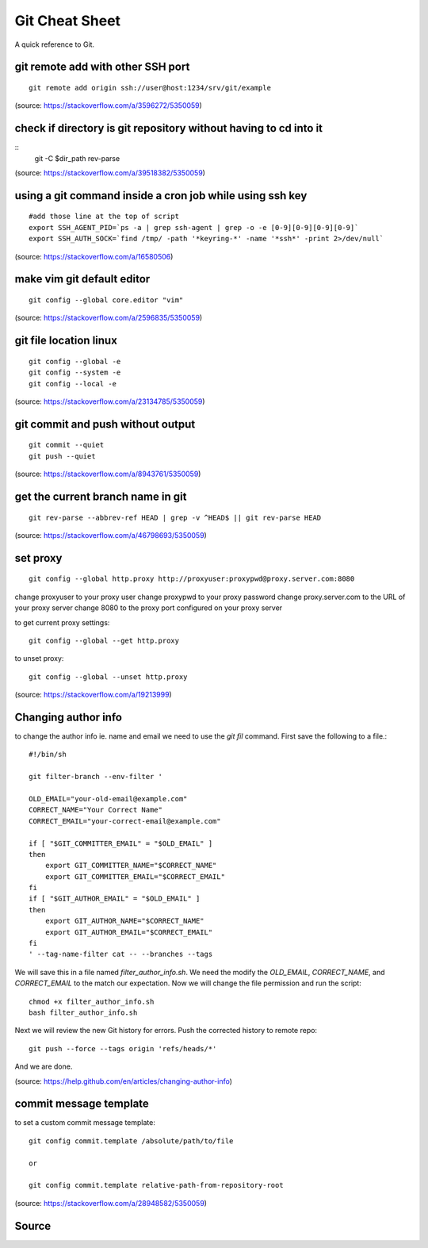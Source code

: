 Git Cheat Sheet
===============
A quick reference to Git.

git remote add with other SSH port 
----------------------------------
::

    git remote add origin ssh://user@host:1234/srv/git/example

(source: https://stackoverflow.com/a/3596272/5350059)


check if directory is git repository without having to cd into it 
-----------------------------------------------------------------
::
    	git -C $dir_path rev-parse

(source: https://stackoverflow.com/a/39518382/5350059)

using a git command inside a cron job while using ssh key
---------------------------------------------------------
::

    #add those line at the top of script
    export SSH_AGENT_PID=`ps -a | grep ssh-agent | grep -o -e [0-9][0-9][0-9][0-9]`
    export SSH_AUTH_SOCK=`find /tmp/ -path '*keyring-*' -name '*ssh*' -print 2>/dev/null`

(source: https://stackoverflow.com/a/16580506)

make vim git default editor
---------------------------
::

    git config --global core.editor "vim"

(source: https://stackoverflow.com/a/2596835/5350059)

git file location linux
-----------------------
::

    git config --global -e
    git config --system -e
    git config --local -e

(source: https://stackoverflow.com/a/23134785/5350059)

git commit and push without output
----------------------------------
::

    git commit --quiet
    git push --quiet

(source: https://stackoverflow.com/a/8943761/5350059)

get the current branch name in git
----------------------------------
::

    git rev-parse --abbrev-ref HEAD | grep -v ^HEAD$ || git rev-parse HEAD

(source: https://stackoverflow.com/a/46798693/5350059)

set proxy
---------
::

    git config --global http.proxy http://proxyuser:proxypwd@proxy.server.com:8080

change proxyuser to your proxy user
change proxypwd to your proxy password
change proxy.server.com to the URL of your proxy server
change 8080 to the proxy port configured on your proxy server

to get current proxy settings::

    git config --global --get http.proxy

to unset proxy::

    git config --global --unset http.proxy

(source: https://stackoverflow.com/a/19213999)

Changing author info
--------------------
to change the author info ie. name and email we need to use the `git fil` command. First save the following to a file.::

    #!/bin/sh

    git filter-branch --env-filter '

    OLD_EMAIL="your-old-email@example.com"
    CORRECT_NAME="Your Correct Name"
    CORRECT_EMAIL="your-correct-email@example.com"

    if [ "$GIT_COMMITTER_EMAIL" = "$OLD_EMAIL" ]
    then
        export GIT_COMMITTER_NAME="$CORRECT_NAME"
        export GIT_COMMITTER_EMAIL="$CORRECT_EMAIL"
    fi
    if [ "$GIT_AUTHOR_EMAIL" = "$OLD_EMAIL" ]
    then
        export GIT_AUTHOR_NAME="$CORRECT_NAME"
        export GIT_AUTHOR_EMAIL="$CORRECT_EMAIL"
    fi
    ' --tag-name-filter cat -- --branches --tags

We will save this in a file named `filter_author_info.sh`. We need the modify the `OLD_EMAIL`, `CORRECT_NAME`, and `CORRECT_EMAIL` to the match our expectation. Now we will change the file permission and run the script::

    chmod +x filter_author_info.sh
    bash filter_author_info.sh
    
Next we will review the new Git history for errors. Push the corrected history to remote repo::

    git push --force --tags origin 'refs/heads/*'

And we are done.

(source: https://help.github.com/en/articles/changing-author-info)

commit message template
-----------------------
to set a custom commit message template::

    git config commit.template /absolute/path/to/file

    or

    git config commit.template relative-path-from-repository-root

(source: https://stackoverflow.com/a/28948582/5350059)


Source
------
